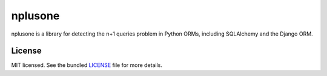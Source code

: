 ========
nplusone
========

.. image:: https://badge.fury.io/py/nplusone.png
    :target: http://badge.fury.io/py/nplusone
    :alt: Latest version

.. image:: https://travis-ci.org/jmcarp/nplusone.png?branch=master
    :target: https://travis-ci.org/jmcarp/nplusone
    :alt: Travis-CI

nplusone is a library for detecting the n+1 queries problem in Python ORMs, including
SQLAlchemy and the Django ORM.

License
=======

MIT licensed. See the bundled `LICENSE <https://github.com/jmcarp/nplusone/blob/master/LICENSE>`_ file for more details.
